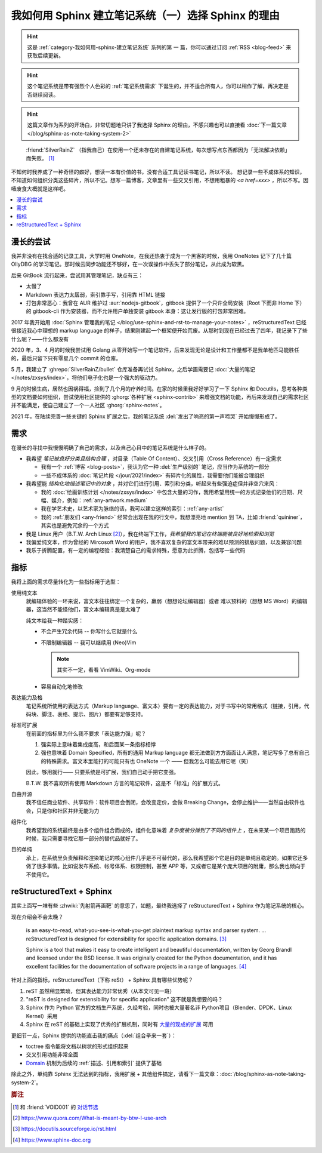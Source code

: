 ====================================================
我如何用 Sphinx 建立笔记系统（一）选择 Sphinx 的理由
====================================================

.. post:: 2021-05-24
   :tags: Sphinx, reStructuredText, 笔记系统
   :author: LA
   :category: 我如何用 Sphinx 建立笔记系统
   :language: zh_CN

.. hint:: 这是 :ref:`category-我如何用-sphinx-建立笔记系统` 系列的第 |n| 篇，你可以通过订阅 :ref:`RSS <blog-feed>` 来获取后续更新。

.. |n| replace:: 一

.. hint:: 这个笔记系统是带有强烈个人色彩的 :ref:`笔记系统需求` 下诞生的，并不适合所有人，你可以稍作了解，再决定是否继续阅读。

.. hint:: 这篇文章作为系列的开场白，非常切题地只讲了我选择 Sphinx 的理由，不感兴趣也可以直接看 :doc:`下一篇文章 </blog/sphinx-as-note-taking-system-2>`

..

     :friend:`SilverRainZ` （指我自己）在使用一个还未存在的自建笔记系统，每次想写点东西都因为「无法解决依赖」而失败。 [#]_

不知何时我养成了一种奇怪的癖好，想读一本有价值的书，没有合适工具记读书笔记，所以不读。 想记录一些不成体系的知识，不知道如何组织分类这些碎片，所以不记。想写一篇博客，文章里有一些交叉引用，不想用粗暴的 `<a href=xxx>` ，所以不写。因噎废食大概就是这样吧。

.. contents::
   :local:

漫长的尝试
==========

我并非没有在找合适的记录工具，大学时用 OneNote，在我还热衷于成为一个黑客的时候，我用 OneNotes 记下了几十篇 OllyDBG 的学习笔记。那时候云同步功能还不够好，在一次误操作中丢失了部分笔记，从此成为软黑。

后来 GitBook 流行起来，尝试用其管理笔记，缺点有三：

- 太慢了
- Markdown 表达力太孱弱，索引靠手写，引用靠 HTML 链接
- 打包非常恶心：我曾在 AUR 维护过 :aur:`nodejs-gitbook`，gitbook 提供了一个只许全局安装（Root 下而非 Home 下）的 gitbook-cli 作为安装器，而不允许用户单独安装 gitbook 本身：这让发行版的打包非常困难。

2017 年我开始用 :doc:`Sphinx 管理我的笔记 </blog/use-sphinx-and-rst-to-manage-your-notes>` ，reStructuredText 已经很接近我心中理想的 markup language 的样子，结果刚建起一个框架便开始荒废。从那时到现在已经过去了四年，我记录下了些什么呢？——什么都没有

2020 年，3、4 月的时候我尝试用 Golang 从零开始写一个笔记软件，后来发现无论是设计和工作量都不是我单枪匹马能胜任的，最后只留下只有零星几个 commit 的仓库。

5 月，我建立了 :ghrepo:`SilverRainZ/bullet` 仓库准备再试试 Sphinx，之后学画需要记 :doc:`大量的笔记 </notes/zxsys/index>`，将他们电子化也是一个强大的驱动力。

9 月的时候生病，居然也因祸得福，捡到了几个月的疗养时间。在家的时候里我好好学习了一下 Sphinx 和 Docutils，思考各种类型的文档要如何组织，尝试使用社区提供的 :ghorg:`各种扩展 <sphinx-contrib>` 来增强文档的功能，再后来发现自己的需求社区并不能满足，便自己建立了一个一人社区 :ghorg:`sphinx-notes`。

2021 年，在陆续完善一些关键的 Sphinx 扩展之后，我的笔记系统 :del:`发出了响亮的第一声啼哭` 开始慢慢形成了。

.. _笔记系统需求:

需求
====

在漫长的寻找中我慢慢明确了自己的需求，以及自己心目中的笔记系统是什么样子的。

- 我希望 *笔记被良好分类且结构合理* ，对目录（Table Of Content）、交叉引用（Cross Reference）有一定需求

  - 我有一个 :ref:`博客 <blog-posts>`，我认为它一种 :del:`生产级别的` 笔记，应当作为系统的一部分
  - 一些不成体系的 :doc:`笔记片段 </jour/2021/index>` 有碎片化的属性，我需要他们能被合理组织

- 我希望能 *结构化地描述笔记中的对象* ，并对它们进行引用、索引和分类，听起来有些强迫症但并非空穴来风：

  - 我的 :doc:`绘画训练计划 </notes/zxsys/index>` 中包含大量的习作，我用希望用统一的方式记录他们的日期、尺幅、媒介，例如：:ref:`any-artwork.medium`
  - 我在学艺术史，以艺术家为脉络的话，我可以建立这样的索引：:ref:`any-artist`
  - 我的 :ref:`朋友们 <any-friend>` 经常会出现在我的行文中，我想漂亮地 mention 到 TA，比如 :friend:`quininer`，其实也是避免冗余的一个方式

- 我是 Linux 用户（B.T.W. Arch Linux [#]_），我在终端下工作，*我希望我的笔记在终端能被良好地检索和浏览*
- 我偏爱纯文本，作为曾经的 Mircosoft Word 的用户，我不喜欢复杂的富文本带来的难以预测的排版问题，以及兼容问题
- 我乐于折腾配置，有一定的编程经验：我清楚自己的需求特殊，愿意为此折腾，包括写一些代码

指标
====

我将上面的需求尽量转化为一些指标用于选型：

使用纯文本
    就编辑体验的一环来说，富文本往往绑定一个复杂的，羸弱（想想论坛编辑器）或者
    难以预料的（想想 MS Word）的编辑器，这当然不能怪他们，富文本编辑真是是太难了

    纯文本给我一种踏实感：

    - 不会产生冗余代码 -- 你写什么它就是什么
    - 不限制编辑器 -- 我可以继续用 (Neo)Vim

      .. note:: 其实不一定，看看 VimWiki、Org-mode

    - 容易自动化地修改

表达能力及格
   笔记系统所使用的表达方式（Markup language、富文本）要有一定的表达能力，对于书写中的常用格式（链接，引用，代码块、脚注、表格、提示、图片）都要有足够支持。

标准可扩展
   在前面的指标里为什么我不要求「表达能力强」呢？

   #. 强实际上意味着集成度高，和后面某一条指标相悖
   #. 强也意味着 Domain Specified，所有的通用 Markup language 都无法做到方方面面让人满意，笔记写多了总有自己的特殊需求。富文本里能打的可能只有也 OneNote 一个 —— 但我怎么可能去用它呢（笑）

   因此，够用就行—— 只要系统是可扩展，我们自己动手把它变强。

   B.T.W. 我不喜欢所有使用 Markdown 方言的笔记软件，这是不「标准」的扩展方式。

自由开源
    我不信任商业软件、共享软件：软件项目会倒闭，会改变定价，会做 Breaking Change，会停止维护——当然自由软件也会，只是你和社区并非无能为力

组件化
   我希望我的系统最终是由多个组件组合而成的，组件化意味着 *复杂度被分摊到了不同的组件上* ，在未来某一个项目跑路的时候，我只需要寻找它那一部分的替代品就好了。

目的单纯
   承上，在系统里负责解释和渲染笔记的核心组件几乎是不可替代的，那么我希望那个它是目的是单纯且稳定的。如果它还多做了很多事情。比如说发布系统、帐号体系、权限控制，甚至 APP 等，又或者它是某个庞大项目的附庸，那么我也倾向于不使用它。


reStructuredText + Sphinx
=========================

其实上面写一堆有些 :zhwiki:`先射箭再画靶` 的意思了，如题，最终我选择了 reStructuredText + Sphinx 作为笔记系统的核心。

现在介绍会不会太晚？

   |rst-badge| is an easy-to-read, what-you-see-is-what-you-get plaintext markup syntax and parser system. …  reStructuredText is designed for extensibility for specific application domains.  [#]_

   |sphinx-badge| Sphinx is a tool that makes it easy to create intelligent and beautiful documentation, written by Georg Brandl and licensed under the BSD license. It was originally created for the Python documentation, and it has excellent facilities for the documentation of software projects in a range of languages. [#]_

.. |rst-badge| image:: /_images/rst.png
   :target: https://docutils.sourceforge.io/rst.html
   :height: 1em

.. |sphinx-badge| image:: /_images/sphinx.png
   :target: https://www.sphinx-doc.org
   :height: 4em

针对上面的指标，reStructuredText（下称 reSt） + Sphinx 具有哪些优势呢？

#. reST 虽然稍显繁琐，但其表达能力非常优秀（从本文可见一斑）
#. "reST is designed for extensibility for specific application" 这不就是我想要的吗？
#. Sphinx 作为 Python 官方的文档生产系统，久经考验，同时也被大量著名非 Python项目（Blender、DPDK、Linux Kernel）采用
#. Sphinx 在 reST 的基础上实现了优秀的扩展机制，同时有 `大量的现成的扩展 <https://pypi.org/search/?q=sphinxcontrib>`_ 可用

更细节一点，Sphinx 提供的功能直击我的痛点（:del:`组合拳来一套`）：

- toctree 指令能将文档以树状的形式组织起来
- 交叉引用功能非常全面
- Domain_ 机制为后续的 :ref:`描述、引用和索引` 提供了基础

.. _Domain: https://www.sphinx-doc.org/en/master/usage/restructuredtext/domains.html

除此之外，单纯靠 Sphinx 无法达到的指标，我用扩展 + 其他组件搞定，请看下一篇文章：:doc:`/blog/sphinx-as-note-taking-system-2`。

.. rubric:: 脚注

.. [#] 和 :friend:`VOID001` 的 `对话节选 <https://void-shana.moe/linux/zh-taking-notes-with-vim.html#comment-530>`_
.. [#] https://www.quora.com/What-is-meant-by-btw-I-use-arch
.. [#] https://docutils.sourceforge.io/rst.html
.. [#] https://www.sphinx-doc.org
